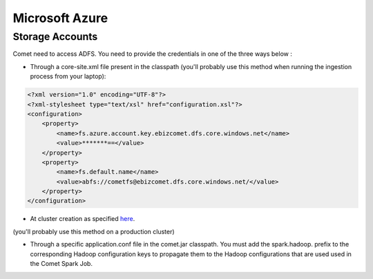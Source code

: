 .. _azure:

*********************************************
Microsoft Azure
*********************************************

Storage Accounts
################

Comet need to access ADFS. You need to provide the credentials in one of the three ways below :

* Through a core-site.xml file present in the classpath (you'll probably use this method when running the ingestion process from your laptop):

.. code-block:: xml

 <?xml version="1.0" encoding="UTF-8"?>
 <?xml-stylesheet type="text/xsl" href="configuration.xsl"?>
 <configuration>
     <property>
         <name>fs.azure.account.key.ebizcomet.dfs.core.windows.net</name>
         <value>*******==</value>
     </property>
     <property>
         <name>fs.default.name</name>
         <value>abfs://cometfs@ebizcomet.dfs.core.windows.net/</value>
     </property>
 </configuration>


* At cluster creation as specified `here <https://docs.microsoft.com/fr-fr/azure/databricks/data/data-sources/azure/azure-datalake-gen2#rdd-api>`_.
(you'll probably use this method on a production cluster)


* Through a specific application.conf file in the comet.jar classpath.
  You must add the spark.hadoop. prefix to the corresponding Hadoop configuration keys to propagate them to the Hadoop configurations that are used used in the Comet Spark Job.

